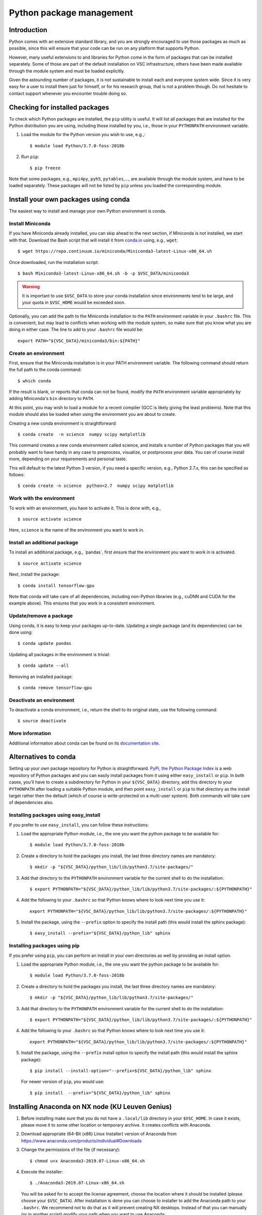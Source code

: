 .. _Python packages:

Python package management
=========================

Introduction
------------

Python comes with an extensive standard library, and you are strongly
encouraged to use those packages as much as possible, since this will
ensure that your code can be run on any platform that supports Python.

However, many useful extensions to and libraries for Python come in the
form of packages that can be installed separately. Some of those are part
of the default installation on VSC infrastructure, others have been made
available through the module system and must be loaded explicitly.

Given the astounding number of packages, it is not sustainable to
install each and everyone system wide. Since it is very easy for a user
to install them just for himself, or for his research group, that is not
a problem though. Do not hesitate to contact support whenever you
encounter trouble doing so.

Checking for installed packages
-------------------------------

To check which Python packages are installed, the ``pip`` utility is
useful. It will list all packages that are installed for the Python
distribution you are using, including those installed by you, i.e.,
those in your ``PYTHONPATH`` environment variable.

#. Load the module for the Python version you wish to use, e.g.,::

      $ module load Python/3.7.0-foss-2018b

#. Run ``pip``::
   
      $ pip freeze

Note that some packages, e.g., ``mpi4py``, ``pyh5``, ``pytables``,...,
are available through the module system, and have to be loaded
separately. These packages will not be listed by ``pip`` unless you
loaded the corresponding module.


.. _conda for Python:

Install your own packages using conda
-------------------------------------

The easiest way to install and manage your own Python environment is
conda.

Install Miniconda
~~~~~~~~~~~~~~~~~

If you have Miniconda already installed, you can skip ahead to the next
section, if Miniconda is not installed, we start with that. Download the
Bash script that will install it from `conda.io <https://conda.io/>`_
using, e.g., ``wget``::

   $ wget https://repo.continuum.io/miniconda/Miniconda3-latest-Linux-x86_64.sh

Once downloaded, run the installation script::

   $ bash Miniconda3-latest-Linux-x86_64.sh -b -p $VSC_DATA/miniconda3

.. warning::

   It is important to use ``$VSC_DATA`` to store your conda installation
   since environments tend to be large, and your quota in ``$VSC_HOME``
   would be exceeded soon.

Optionally, you can add the path to the Miniconda installation to the
``PATH`` environment variable in your ``.bashrc`` file. This is convenient, but
may lead to conflicts when working with the module system, so make sure
that you know what you are doing in either case. The line to add to your
``.bashrc`` file would be::

   export PATH="${VSC_DATA}/miniconda3/bin:${PATH}"


Create an environment
~~~~~~~~~~~~~~~~~~~~~

First, ensure that the Miniconda installation is in your PATH
environment variable. The following command should return the full path
to the conda command::

   $ which conda

If the result is blank, or reports that conda can not be found, modify
the ``PATH`` environment variable appropriately by adding Miniconda's ``bin``
directory to ``PATH``.

At this point, you may wish to load a module for a recent compiler (GCC
is likely giving the least problems). Note that this module should also
be loaded when using the environment you are about to create.

Creating a new conda environment is straightforward::

   $ conda create  -n science  numpy scipy matplotlib

This command creates a new conda environment called science, and
installs a number of Python packages that you will probably want to have
handy in any case to preprocess, visualize, or postprocess your data.
You can of course install more, depending on your requirements and
personal taste.

This will default to the latest Python 3 version, if you need a specific
version, e.g., Python 2.7.x, this can be specified as follows::

   $ conda create -n science  python=2.7  numpy scipy matplotlib


Work with the environment
~~~~~~~~~~~~~~~~~~~~~~~~~

To work with an environment, you have to activate it. This is done with,
e.g.,

::

   $ source activate science

Here, ``science`` is the name of the environment you want to work in.


Install an additional package
~~~~~~~~~~~~~~~~~~~~~~~~~~~~~

To install an additional package, e.g., \`pandas`, first ensure that the
environment you want to work in is activated.

::

   $ source activate science

Next, install the package::

   $ conda install tensorflow-gpu

Note that conda will take care of all dependencies, including
non-Python libraries (e.g., cuDNN and CUDA for the example above). This
ensures that you work in a consistent environment.


Update/remove a package
~~~~~~~~~~~~~~~~~~~~~~~

Using conda, it is easy to keep your packages up-to-date. Updating a
single package (and its dependencies) can be done using::

   $ conda update pandas

Updating all packages in the environment is trivial::

   $ conda update --all

Removing an installed package::

   $ conda remove tensorflow-gpu


Deactivate an environment
~~~~~~~~~~~~~~~~~~~~~~~~~

To deactivate a conda environment, i.e., return the shell to its
original state, use the following command::

   $ source deactivate


More information
~~~~~~~~~~~~~~~~

Additional information about conda can be found on its `documentation
site <https://docs.conda.io/en/latest/>`_.


Alternatives to conda
---------------------

Setting up your own package repository for Python is straightforward. 
`PyPi, the Python Package Index <https://pypi.org/>`_ is a web repository of
Python packages and you can easily install packages from it using either
``easy_install`` or ``pip``. In both cases, you'll have to create a 
subdirectory for Python in your ``${VSC_DATA}`` directory, add this directory
to your ``PYTHONPATH`` after loading a suitable Python module, and then 
point ``easy_install`` or ``pip`` to that directory as the install target
rather then the default (which of course is write-protected on a multi-user
system). Both commands will take care of dependencies also.


Installing packages using easy_install
~~~~~~~~~~~~~~~~~~~~~~~~~~~~~~~~~~~~~~

If you prefer to use ``easy_install``, you can follow these instructions:

#. Load the appropriate Python module, i.e., the one you want the python
   package to be available for::
   
      $ module load Python/3.7.0-foss-2018b
   
#. Create a directory to hold the packages you install, the last three
   directory names are mandatory::
   
      $ mkdir -p "${VSC_DATA}/python_lib/lib/python3.7/site-packages/"
   
#. Add that directory to the ``PYTHONPATH`` environment variable for the
   current shell to do the installation::
   
      $ export PYTHONPATH="${VSC_DATA}/python_lib/lib/python3.7/site-packages/:${PYTHONPATH}"
   
#. Add the following to your ``.bashrc`` so that Python knows where to
   look next time you use it::
   
      export PYTHONPATH="${VSC_DATA}/python_lib/lib/python3.7/site-packages/:${PYTHONPATH}"
   
#. Install the package, using the ``--prefix`` option to specify the
   install path (this would install the sphinx package)::
   
   $ easy_install --prefix="${VSC_DATA}/python_lib" sphinx


Installing packages using  pip
~~~~~~~~~~~~~~~~~~~~~~~~~~~~~~

If you prefer using ``pip``, you can perform an install in your own
directories as well by providing an install option.

#. Load the appropriate Python module, i.e., the one you want the python
   package to be available for::
   
      $ module load Python/3.7.0-foss-2018b
   
#. Create a directory to hold the packages you install, the last three
   directory names are mandatory::
   
      $ mkdir -p "${VSC_DATA}/python_lib/lib/python3.7/site-packages/"
   
#. Add that directory to the ``PYTHONPATH`` environment variable for the
   current shell to do the installation::
   
      $ export PYTHONPATH="${VSC_DATA}/python_lib/lib/python3.7/site-packages/:${PYTHONPATH}"
   
#. Add the following to your ``.bashrc`` so that Python knows where to
   look next time you use it::
   
      export PYTHONPATH="${VSC_DATA}/python_lib/lib/python3.7/site-packages/:${PYTHONPATH}"
   
#. Install the package, using the ``--prefix`` install option to specify
   the install path (this would install the sphinx package)::
   
      $ pip install --install-option="--prefix=${VSC_DATA}/python_lib" sphinx

   For newer version of ``pip``, you would use::

      $ pip install  --prefix="${VSC_DATA}/python_lib" sphinx


Installing Anaconda on NX node (KU Leuven Genius)
-------------------------------------------------

#. Before installing make sure that you do not have a ``.local/lib``
   directory in your ``$VSC_HOME``. In case it exists, please move it to
   some other location or temporary archive. It creates conflicts with
   Anaconda.
#. Download appropriate (64-Bit (x86) Linux Installer) version of Anaconda
   from `https://www.anaconda.com/products/individual#Downloads <https://www.anaconda.com/products/individual#Downloads>`_
#. Change the permissions of the file (if necessary)::

      $ chmod u+x Anaconda3-2019.07-Linux-x86_64.sh

#. Execute the installer::
  
      $ ./Anaconda3-2019.07-Linux-x86_64.sh 

   You will be asked for to accept the license agreement, choose the location where
   it should be installed (please choose your ``$VSC_DATA``). After installation is
   done you can choose to installer to add the Anaconda path to your ``.bashrc``.
   We recommend not to do that as it will prevent creating NX desktops. Instead of
   that you can manually (or in another script) modify your path when you want to
   use Anaconda::

      export PATH="${VSC_DATA}/anaconda3/bin:$PATH"

#. Go to the directory where Anaconda is installed and check for updates, e.g.,::

      $ cd anaconda3/bin/
      $ conda update anaconda-navigator

#. You can start the navigator from that directory with::

      $ ./anaconda-navigator
